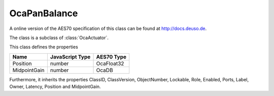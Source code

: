 OcaPanBalance
=============

A online version of the AES70 specification of this class can be found at
`http://docs.deuso.de <http://docs.deuso.de/AES70-OCC/Control%20Classes/OcaPanBalance.html>`_.

The class is a subclass of :class:`OcaActuator`.

This class defines the properties

======================================== ======================================== ========================================
                  Name                               JavaScript Type                             AES70 Type
======================================== ======================================== ========================================
                Position                                  number                                 OcaFloat32
              MidpointGain                                number                                   OcaDB
======================================== ======================================== ========================================

Furthermore, it inherits the properties ClassID, ClassVersion, ObjectNumber, Lockable, Role, Enabled, Ports, Label, Owner, Latency, Position and MidpointGain.

.. js:autoclass:: OcaPanBalance(objectNumber, device)
  :members:
